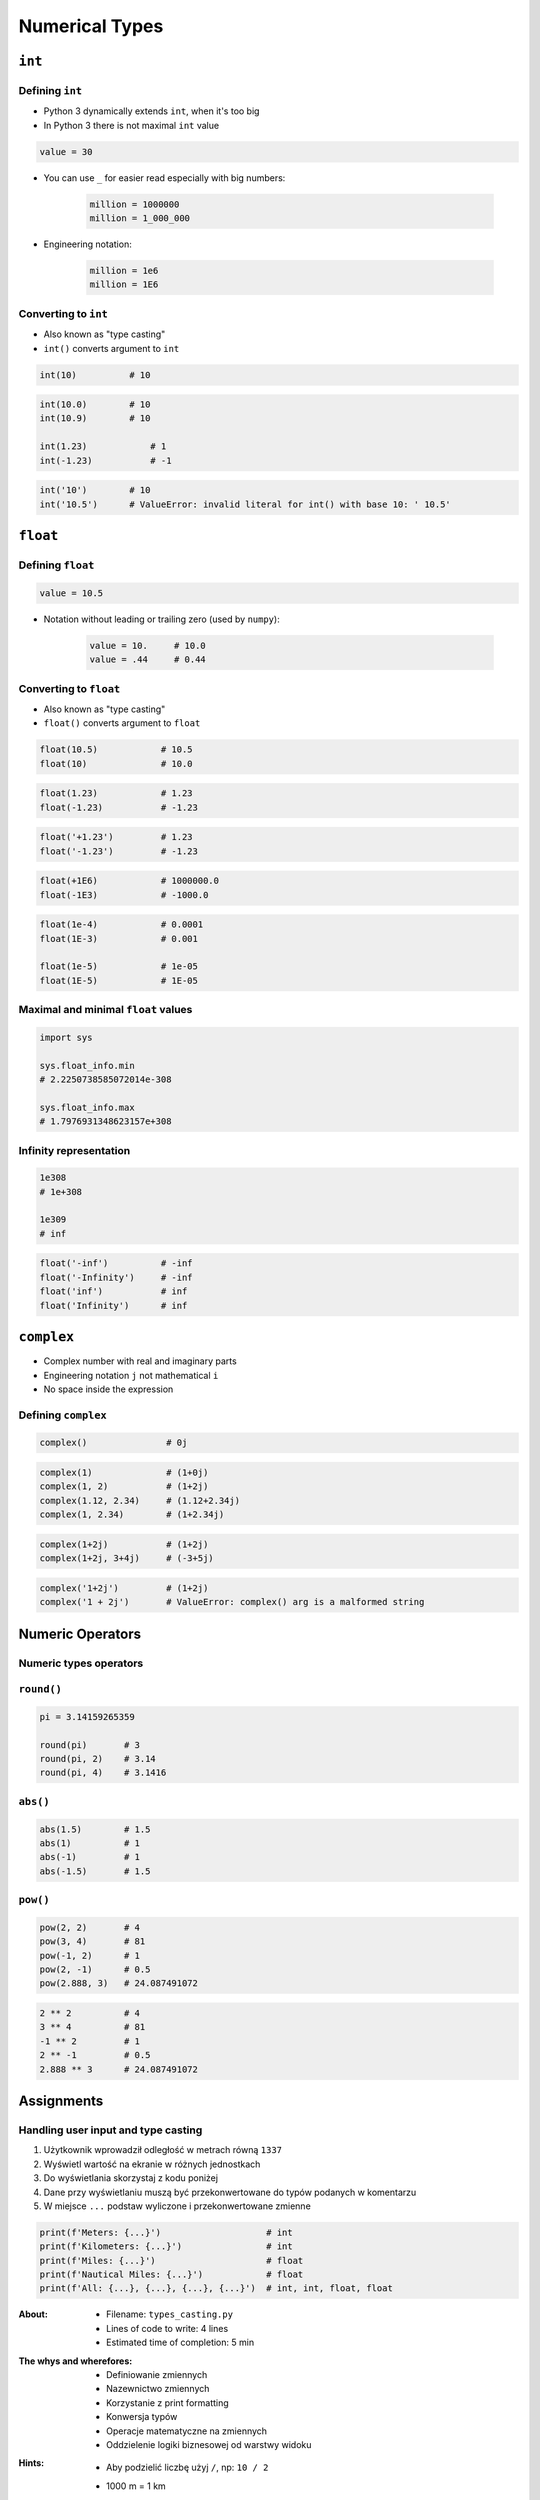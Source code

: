 .. _Numerical Types:

***************
Numerical Types
***************


``int``
=======

Defining ``int``
----------------
* Python 3 dynamically extends ``int``, when it's too big
* In Python 3 there is not maximal ``int`` value

.. code-block:: python

    value = 30

* You can use ``_`` for easier read especially with big numbers:

    .. code-block:: python

        million = 1000000
        million = 1_000_000

* Engineering notation:

    .. code-block:: python

        million = 1e6
        million = 1E6

Converting to ``int``
---------------------
* Also known as "type casting"
* ``int()`` converts argument to ``int``

.. code-block:: python

    int(10)          # 10

.. code-block:: python

    int(10.0)        # 10
    int(10.9)        # 10

    int(1.23)            # 1
    int(-1.23)           # -1

.. code-block:: python

    int('10')        # 10
    int('10.5')      # ValueError: invalid literal for int() with base 10: ' 10.5'


``float``
=========

Defining ``float``
------------------
.. code-block:: python

    value = 10.5

* Notation without leading or trailing zero (used by ``numpy``):

    .. code-block:: python

        value = 10.     # 10.0
        value = .44     # 0.44

Converting to ``float``
-----------------------
* Also known as "type casting"
* ``float()`` converts argument to ``float``

.. code-block:: python

    float(10.5)            # 10.5
    float(10)              # 10.0

.. code-block:: python

    float(1.23)            # 1.23
    float(-1.23)           # -1.23

.. code-block:: python

    float('+1.23')         # 1.23
    float('-1.23')         # -1.23

.. code-block:: python

    float(+1E6)            # 1000000.0
    float(-1E3)            # -1000.0

.. code-block:: python

    float(1e-4)            # 0.0001
    float(1E-3)            # 0.001

    float(1e-5)            # 1e-05
    float(1E-5)            # 1E-05

Maximal and minimal ``float`` values
------------------------------------
.. code-block:: python

    import sys

    sys.float_info.min
    # 2.2250738585072014e-308

    sys.float_info.max
    # 1.7976931348623157e+308

Infinity representation
-----------------------
.. code-block:: python

    1e308
    # 1e+308

    1e309
    # inf

.. code-block:: python

    float('-inf')          # -inf
    float('-Infinity')     # -inf
    float('inf')           # inf
    float('Infinity')      # inf


``complex``
===========
* Complex number with real and imaginary parts
* Engineering notation ``j`` not mathematical ``i``
* No space inside the expression

Defining ``complex``
--------------------
.. code-block:: python

    complex()               # 0j

.. code-block:: python

    complex(1)              # (1+0j)
    complex(1, 2)           # (1+2j)
    complex(1.12, 2.34)     # (1.12+2.34j)
    complex(1, 2.34)        # (1+2.34j)

.. code-block:: python

    complex(1+2j)           # (1+2j)
    complex(1+2j, 3+4j)     # (-3+5j)

.. code-block:: python

    complex('1+2j')         # (1+2j)
    complex('1 + 2j')       # ValueError: complex() arg is a malformed string


Numeric Operators
=================

Numeric types operators
-----------------------
.. csv-table:: Numeric types operators
    :header-rows: 1
    :widths: 25, 75
    :file: data/operators-numeric.csv

``round()``
-----------
.. code-block:: python

    pi = 3.14159265359

    round(pi)       # 3
    round(pi, 2)    # 3.14
    round(pi, 4)    # 3.1416

``abs()``
---------
.. code-block:: python

    abs(1.5)        # 1.5
    abs(1)          # 1
    abs(-1)         # 1
    abs(-1.5)       # 1.5

``pow()``
---------
.. code-block:: python

    pow(2, 2)       # 4
    pow(3, 4)       # 81
    pow(-1, 2)      # 1
    pow(2, -1)      # 0.5
    pow(2.888, 3)   # 24.087491072

.. code-block:: python

    2 ** 2          # 4
    3 ** 4          # 81
    -1 ** 2         # 1
    2 ** -1         # 0.5
    2.888 ** 3      # 24.087491072


Assignments
===========

Handling user input and type casting
------------------------------------
#. Użytkownik wprowadził odległość w metrach równą ``1337``
#. Wyświetl wartość na ekranie w różnych jednostkach
#. Do wyświetlania skorzystaj z kodu poniżej
#. Dane przy wyświetlaniu muszą być przekonwertowane do typów podanych w komentarzu
#. W miejsce ``...`` podstaw wyliczone i przekonwertowane zmienne

.. code-block:: python

    print(f'Meters: {...}')                    # int
    print(f'Kilometers: {...}')                # int
    print(f'Miles: {...}')                     # float
    print(f'Nautical Miles: {...}')            # float
    print(f'All: {...}, {...}, {...}, {...}')  # int, int, float, float

:About:
    * Filename: ``types_casting.py``
    * Lines of code to write: 4 lines
    * Estimated time of completion: 5 min

:The whys and wherefores:
    * Definiowanie zmiennych
    * Nazewnictwo zmiennych
    * Korzystanie z print formatting
    * Konwersja typów
    * Operacje matematyczne na zmiennych
    * Oddzielenie logiki biznesowej od warstwy widoku

:Hints:
    * Aby podzielić liczbę użyj ``/``, np: ``10 / 2``
    * 1000 m = 1 km
    * 1608 m = 1 mila
    * 1852 m = 1 mila morska
    * Literka ``f'...'`` włącza tryb interpolacji:

        .. code-block:: python

            age = 30
            print(f'My age is: {age}')
